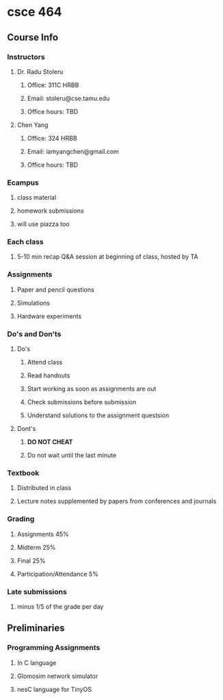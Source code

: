 * csce 464
** Course Info
*** Instructors
**** Dr. Radu Stoleru
***** Office: 311C HRBB
***** Email: stoleru@cse.tamu.edu
***** Office hours: TBD
**** Chen Yang
***** Office: 324 HRBB
***** Email: iamyangchen@gmail.com
***** Office hours: TBD
*** Ecampus
**** class material
**** homework submissions
**** will use piazza too
*** Each class
**** 5-10 min recap Q&A session at beginning of class, hosted by TA
*** Assignments
**** Paper and pencil questions
**** Simulations
**** Hardware experiments
*** Do's and Don'ts
**** Do's
***** Attend class
***** Read handouts
***** Start working as soon as assignments are out
***** Check submissions before submission
***** Understand solutions to the assignment questsion
**** Dont's
***** *DO NOT CHEAT*
***** Do not wait until the last minute
*** Textbook
**** Distributed in class
**** Lecture notes supplemented by papers from conferences and journals
*** Grading
**** Assignments 45%
**** Midterm 25%
**** Final 25%
**** Participation/Attendance 5%
*** Late submissions
**** minus 1/5 of the grade per day
** Preliminaries
*** Programming Assignments
**** In C language
**** Glomosim network simulator
**** nesC language for TinyOS
